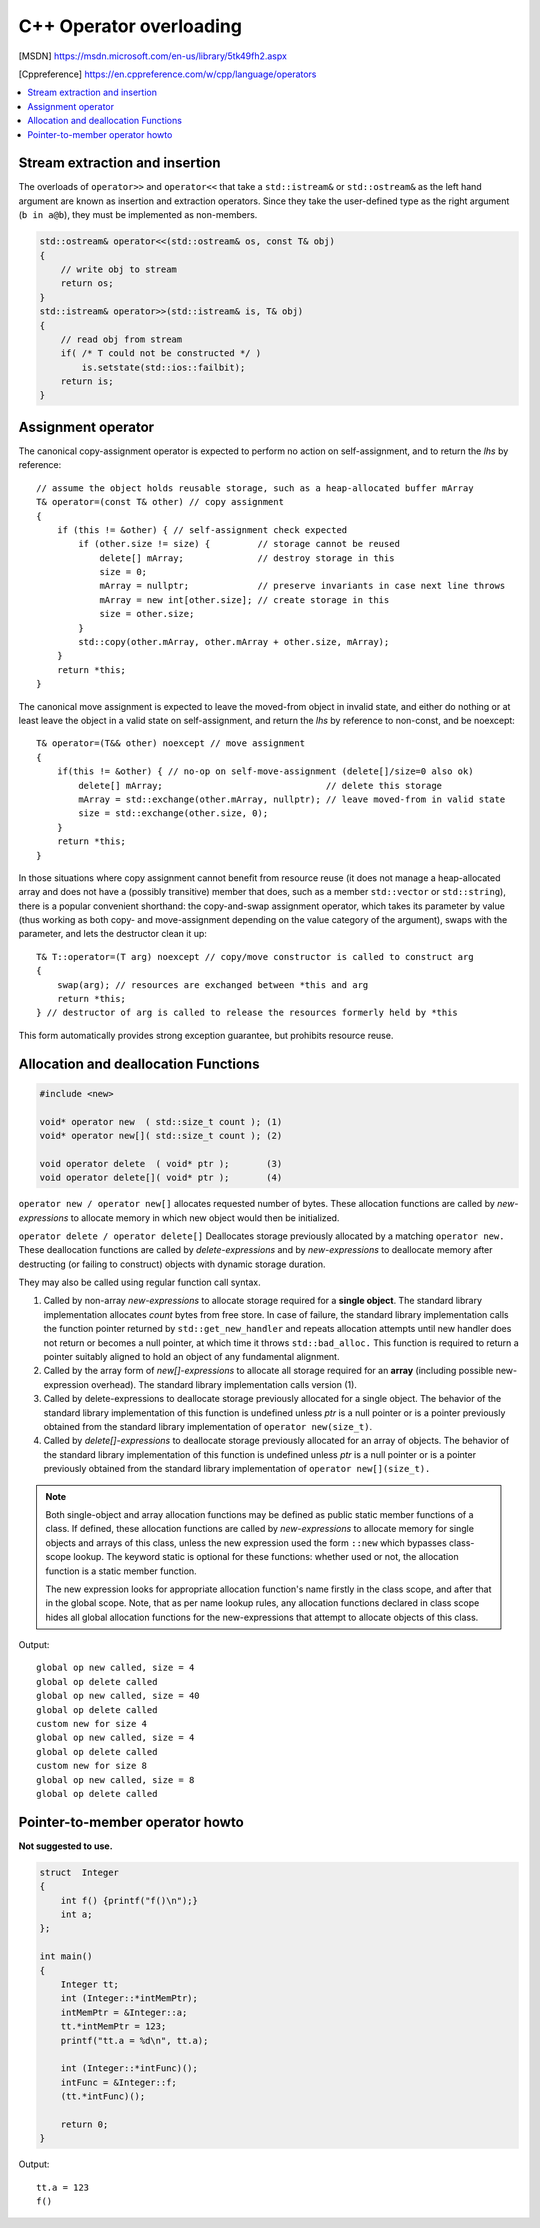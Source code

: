 ************************
C++ Operator overloading
************************

.. [MSDN]   https://msdn.microsoft.com/en-us/library/5tk49fh2.aspx
.. [Cppreference]  https://en.cppreference.com/w/cpp/language/operators

.. contents::
   :local:

Stream extraction and insertion
===============================

The overloads of ``operator>>`` and ``operator<<`` that take a ``std::istream&`` or ``std::ostream&`` 
as the left hand argument are known as insertion and extraction operators. Since they take the user-defined 
type as the right argument (``b in a@b``), they must be implemented as non-members.

.. code-block:: cpp

   std::ostream& operator<<(std::ostream& os, const T& obj)
   {
       // write obj to stream
       return os;
   }
   std::istream& operator>>(std::istream& is, T& obj)
   {
       // read obj from stream
       if( /* T could not be constructed */ )
           is.setstate(std::ios::failbit);
       return is;
   }


Assignment operator
===================

The canonical copy-assignment operator is expected to perform no action on self-assignment, 
and to return the *lhs* by reference::

   // assume the object holds reusable storage, such as a heap-allocated buffer mArray
   T& operator=(const T& other) // copy assignment
   {
       if (this != &other) { // self-assignment check expected
           if (other.size != size) {         // storage cannot be reused
               delete[] mArray;              // destroy storage in this
               size = 0;
               mArray = nullptr;             // preserve invariants in case next line throws
               mArray = new int[other.size]; // create storage in this
               size = other.size;
           } 
           std::copy(other.mArray, other.mArray + other.size, mArray);
       }
       return *this;
   }

The canonical move assignment is expected to leave the moved-from object in invalid state, 
and either do nothing or at least leave the object in a valid state on self-assignment, 
and return the *lhs* by reference to non-const, and be noexcept::

   T& operator=(T&& other) noexcept // move assignment
   {
       if(this != &other) { // no-op on self-move-assignment (delete[]/size=0 also ok)
           delete[] mArray;                               // delete this storage
           mArray = std::exchange(other.mArray, nullptr); // leave moved-from in valid state
           size = std::exchange(other.size, 0);
       }
       return *this;
   }

In those situations where copy assignment cannot benefit from resource reuse (it does not manage a heap-allocated array 
and does not have a (possibly transitive) member that does, such as a member ``std::vector`` or ``std::string``), there 
is a popular convenient shorthand: the copy-and-swap assignment operator, which takes its parameter by value (thus working 
as both copy- and move-assignment depending on the value category of the argument), swaps with the parameter, and lets 
the destructor clean it up::

   T& T::operator=(T arg) noexcept // copy/move constructor is called to construct arg
   {
       swap(arg); // resources are exchanged between *this and arg
       return *this;
   } // destructor of arg is called to release the resources formerly held by *this

This form automatically provides strong exception guarantee, but prohibits resource reuse.


Allocation and deallocation Functions
=====================================

.. code-block:: cpp

   #include <new>

   void* operator new  ( std::size_t count ); (1)
   void* operator new[]( std::size_t count ); (2)

   void operator delete  ( void* ptr );       (3)
   void operator delete[]( void* ptr );       (4)


``operator new / operator new[]`` allocates requested number of bytes. These allocation functions are called by 
*new-expressions* to allocate memory in which new object would then be initialized.

``operator delete / operator delete[]`` Deallocates storage previously allocated by a matching ``operator new.`` 
These deallocation functions are called by *delete-expressions* and by *new-expressions* to deallocate memory 
after destructing (or failing to construct) objects with dynamic storage duration. 

They may also be called using regular function call syntax.

#. Called by non-array *new-expressions* to allocate storage required for a **single object**. The standard library 
   implementation allocates *count* bytes from free store. In case of failure, the standard library implementation 
   calls the function pointer returned by ``std::get_new_handler`` and repeats allocation attempts until new handler 
   does not return or becomes a null pointer, at which time it throws ``std::bad_alloc.`` This function is required 
   to return a pointer suitably aligned to hold an object of any fundamental alignment.

#. Called by the array form of *new[]-expressions* to allocate all storage required for an **array** 
   (including possible new-expression overhead). The standard library implementation calls version (1).

#. Called by delete-expressions to deallocate storage previously allocated for a single object. 
   The behavior of the standard library implementation of this function is undefined unless *ptr* 
   is a null pointer or is a pointer previously obtained from the standard library implementation 
   of ``operator new(size_t)``.

#. Called by *delete[]-expressions* to deallocate storage previously allocated for an array of objects. 
   The behavior of the standard library implementation of this function is undefined unless *ptr* is a 
   null pointer or is a pointer previously obtained from the standard library implementation of 
   ``operator new[](size_t).``


.. note:: 

   Both single-object and array allocation functions may be defined as public static member functions of a class. 
   If defined, these allocation functions are called by *new-expressions* to allocate memory for single objects 
   and arrays of this class, unless the new expression used the form ``::new`` which bypasses class-scope lookup. 
   The keyword static is optional for these functions: whether used or not, the allocation function is a static member function.

   The new expression looks for appropriate allocation function's name firstly in the class scope, and after that in the global 
   scope. Note, that as per name lookup rules, any allocation functions declared in class scope hides all global allocation functions 
   for the new-expressions that attempt to allocate objects of this class.

.. code-block:: cpp
   :caption: Global replacements and Class-specific overloads

   #include <cstdio>
   #include <cstdlib>
   #include <iostream>
   
   // Global replacement of a minimal set of functions:
   void* operator new(std::size_t sz) {
       std::printf("global op new called, size = %zu\n",sz);
       return std::malloc(sz);
   }
   void operator delete(void* ptr) noexcept
   {
       std::puts("global op delete called");
       std::free(ptr);
   }
   
   // class-specific allocation functions
   struct X {
    static void* operator new(std::size_t sz)
    {
        std::cout << "custom new for size " << sz << '\n';
        return ::operator new(sz);
    }
    static void* operator new[](std::size_t sz)
    {
        std::cout << "custom new for size " << sz << '\n';
        return ::operator new(sz);
    }
    int xx;
   };
   
   int main() {
        int* p1 = new int;
        delete p1;
    
        int* p2 = new int[10]; // guaranteed to call the replacement in C++11
        delete[] p2;

        X* x = new X;
        delete x;

        X* xs = new X[2];
        delete[] xs;
   }

Output::

   global op new called, size = 4
   global op delete called
   global op new called, size = 40
   global op delete called
   custom new for size 4
   global op new called, size = 4
   global op delete called
   custom new for size 8
   global op new called, size = 8
   global op delete called


Pointer-to-member operator howto
================================

**Not suggested to use.**

.. code-block:: cpp

   struct  Integer
   {
       int f() {printf("f()\n");}
       int a;
   };
   
   int main()
   {
       Integer tt;
       int (Integer::*intMemPtr);
       intMemPtr = &Integer::a;
       tt.*intMemPtr = 123;
       printf("tt.a = %d\n", tt.a);
   
       int (Integer::*intFunc)();
       intFunc = &Integer::f;
       (tt.*intFunc)();
   
       return 0;
   }

Output::

   tt.a = 123
   f()
